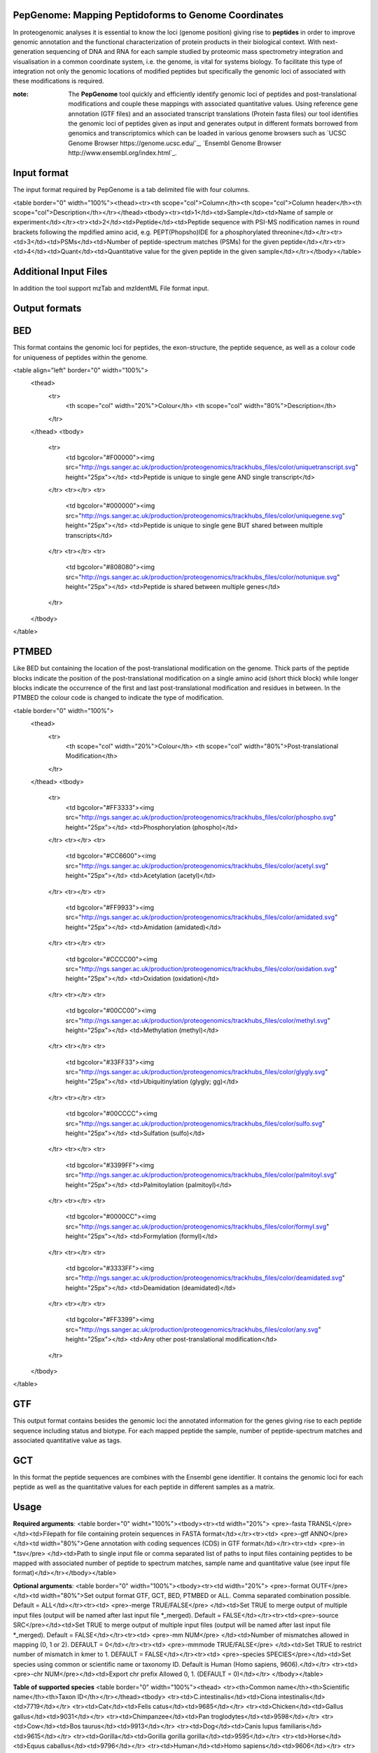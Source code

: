 .. _pepgenome

PepGenome: Mapping Peptidoforms to Genome Coordinates
------------------------------------

In proteogenomic analyses it is essential to know the loci (genome position) giving rise to **peptides** in order to improve genomic annotation and the functional characterization of protein products in their biological context. With next-generation sequencing of DNA and RNA for each sample studied by proteomic mass spectrometry integration and visualisation in a common coordinate system, i.e. the genome, is vital for systems biology. To facilitate this type of integration not only the genomic locations of modified peptides but specifically the genomic loci of associated with these modifications is required.


:note: The **PepGenome** tool quickly and efficiently identify genomic loci of peptides and post-translational modifications and couple these mappings with associated quantitative values. Using reference gene annotation (GTF files) and an associated transcript translations (Protein fasta files) our tool identifies the genomic loci of peptides given as input and generates output in different formats borrowed from genomics and transcriptomics which can be loaded in various genome browsers such as `UCSC Genome Browser https://genome.ucsc.edu/`_, `Ensembl Genome Browser http://www.ensembl.org/index.html`_.



Input format
------------

The input format required by PepGenome is a tab delimited file with four columns.

<table border="0" width="100%"><thead><tr><th scope="col">Column</th><th scope="col">Column header</th><th scope="col">Description</th></tr></thead><tbody><tr><td>1</td><td>Sample</td><td>Name of sample or experiment</td></tr><tr><td>2</td><td>Peptide</td><td>Peptide sequence with PSI-MS nodification names in round brackets following the mpdified amino acid, e.g. PEPT(Phopsho)IDE for a phosphorylated threonine</td></tr><tr><td>3</td><td>PSMs</td><td>Number of peptide-spectrum matches (PSMs) for the given peptide</td></tr><tr><td>4</td><td>Quant</td><td>Quantitative value for the given peptide in the given sample</td></tr></tbody></table>

Additional Input Files
----------------------

In addition the tool support mzTab and mzIdentML File format input.

Output formats
---------------

BED
------------

This format contains the genomic loci for peptides, the exon-structure, the peptide sequence, as well as a colour code for uniqueness of peptides within the genome.

<table align="left" border="0" width="100%">
	<thead>
		<tr>
			<th scope="col" width="20%">Colour</th>
			<th scope="col" width="80%">Description</th>
		</tr>
	</thead>
	<tbody>
		<tr>
			<td bgcolor="#F00000"><img src="http://ngs.sanger.ac.uk/production/proteogenomics/trackhubs_files/color/uniquetranscript.svg" height="25px"></td>
			<td>Peptide is unique to single gene AND single transcript</td>
		</tr>
		<tr></tr>
		<tr>
			<td bgcolor="#000000"><img src="http://ngs.sanger.ac.uk/production/proteogenomics/trackhubs_files/color/uniquegene.svg" height="25px"></td>
			<td>Peptide is unique to single gene BUT shared between multiple transcripts</td>
		</tr>
		<tr></tr>
		<tr>
			<td bgcolor="#808080"><img src="http://ngs.sanger.ac.uk/production/proteogenomics/trackhubs_files/color/notunique.svg" height="25px"></td>
			<td>Peptide is shared between multiple genes</td>
		</tr>
	</tbody>
</table>

PTMBED
----------

Like BED but containing the location of the post-translational modification on the genome. Thick parts of the peptide blocks indicate the position of the post-translational modification on a single amino acid (short thick block) while longer blocks indicate the occurrence of the first and last post-translational modification and residues in between. In the PTMBED the colour code is changed to indicate the type of modification.

<table border="0" width="100%">
	<thead>
		<tr>
			<th scope="col" width="20%">Colour</th>
			<th scope="col" width="80%">Post-translational Modification</th>
		</tr>
	</thead>
	<tbody>
		<tr>
			<td bgcolor="#FF3333"><img src="http://ngs.sanger.ac.uk/production/proteogenomics/trackhubs_files/color/phospho.svg" height="25px"></td>
			<td>Phosphorylation (phospho)</td>
		</tr>
		<tr></tr>
		<tr>
			<td bgcolor="#CC6600"><img src="http://ngs.sanger.ac.uk/production/proteogenomics/trackhubs_files/color/acetyl.svg" height="25px"></td>
			<td>Acetylation (acetyl)</td>
		</tr>
		<tr></tr>
		<tr>
			<td bgcolor="#FF9933"><img src="http://ngs.sanger.ac.uk/production/proteogenomics/trackhubs_files/color/amidated.svg" height="25px"></td>
			<td>Amidation (amidated)</td>
		</tr>
		<tr></tr>
		<tr>
			<td bgcolor="#CCCC00"><img src="http://ngs.sanger.ac.uk/production/proteogenomics/trackhubs_files/color/oxidation.svg" height="25px"></td>
			<td>Oxidation (oxidation)</td>
		</tr>
		<tr></tr>
		<tr>
			<td bgcolor="#00CC00"><img src="http://ngs.sanger.ac.uk/production/proteogenomics/trackhubs_files/color/methyl.svg" height="25px"></td>
			<td>Methylation (methyl)</td>
		</tr>
		<tr></tr>
		<tr>
			<td bgcolor="#33FF33"><img src="http://ngs.sanger.ac.uk/production/proteogenomics/trackhubs_files/color/glygly.svg" height="25px"></td>
			<td>Ubiquitinylation (glygly; gg)</td>
		</tr>
		<tr></tr>
		<tr>
			<td bgcolor="#00CCCC"><img src="http://ngs.sanger.ac.uk/production/proteogenomics/trackhubs_files/color/sulfo.svg" height="25px"></td>
			<td>Sulfation (sulfo)</td>
		</tr>
		<tr></tr>
		<tr>
			<td bgcolor="#3399FF"><img src="http://ngs.sanger.ac.uk/production/proteogenomics/trackhubs_files/color/palmitoyl.svg" height="25px"></td>
			<td>Palmitoylation (palmitoyl)</td>
		</tr>
		<tr></tr>
		<tr>
			<td bgcolor="#0000CC"><img src="http://ngs.sanger.ac.uk/production/proteogenomics/trackhubs_files/color/formyl.svg" height="25px"></td>
			<td>Formylation (formyl)</td>
		</tr>
		<tr></tr>
		<tr>
			<td bgcolor="#3333FF"><img src="http://ngs.sanger.ac.uk/production/proteogenomics/trackhubs_files/color/deamidated.svg" height="25px"></td>
			<td>Deamidation (deamidated)</td>
		</tr>
		<tr></tr>
		<tr>
			<td bgcolor="#FF3399"><img src="http://ngs.sanger.ac.uk/production/proteogenomics/trackhubs_files/color/any.svg" height="25px"></td>
			<td>Any other post-translational modification</td>
		</tr>
	</tbody>
</table>

GTF
--------

This output format contains besides the genomic loci the annotated information for the genes giving rise to each peptide sequence including status and biotype. For each mapped peptide the sample, number of peptide-spectrum matches and associated quantitative value as tags.

GCT
---------
In this format the peptide sequences are combines with the Ensembl gene identifier. It contains the genomic loci for each peptide as well as the quantitative values for each peptide in different samples as a matrix.

Usage
-----------

**Required arguments**:
<table border="0" widht="100%"><tbody><tr><td width="20%">
<pre>-fasta TRANSL</pre>
</td><td>Filepath for file containing protein sequences in FASTA format</td></tr><tr><td>
<pre>-gtf ANNO</pre>
</td><td width="80%">Gene annotation with coding sequences (CDS) in GTF format</td></tr><tr><td>
<pre>-in *.tsv</pre>
</td><td>Path to single input file or comma separated list of paths to input files containing peptides to be mapped with associated number of peptide to spectrum matches, sample name and quantitative value (see input file format)</td></tr></tbody></table>

**Optional arguments**:
<table border="0" width="100%"><tbody><tr><td width="20%">
<pre>-format OUTF</pre>
</td><td width="80%">Set output format GTF, GCT, BED, PTMBED or ALL. Comma separated combination possible. Default = ALL</td></tr><tr><td>
<pre>-merge TRUE/FALSE</pre>
</td><td>Set TRUE to merge output of multiple input files (output will be named after last input file *_merged). Default = FALSE</td></tr><tr><td><pre>-source SRC</pre></td><td>Set TRUE to merge output of multiple input files (output will be named after last input file *_merged). Default = FALSE</td></tr><tr><td>
<pre>-mm NUM</pre>
</td><td>Number of mismatches allowed in mapping (0, 1 or 2). DEFAULT = 0</td></tr><tr><td>
<pre>-mmmode TRUE/FALSE</pre>
</td><td>Set TRUE to restrict number of mismatch in kmer to 1. DEFAULT = FALSE</td></tr><tr><td>
<pre>-species SPECIES</pre></td><td>Set species using common or scientific name or taxonomy ID. Default is Human (Homo sapiens, 9606).</td></tr>
<tr><td><pre>-chr NUM</pre></td><td>Export chr prefix Allowed 0, 1.  (DEFAULT = 0)</td></tr>
</tbody></table>

**Table of supported species**
<table border="0" width="100%"><thead>
<tr><th>Common name</th><th>Scientific name</th><th>Taxon ID</th></tr></thead><tbody>
<tr><td>C.intestinalis</td><td>Ciona intestinalis</td><td>7719</td></tr>
<tr><td>Cat</td><td>Felis catus</td><td>9685</td></tr>
<tr><td>Chicken</td><td>Gallus gallus</td><td>9031</td></tr>
<tr><td>Chimpanzee</td><td>Pan troglodytes</td><td>9598</td></tr>
<tr><td>Cow</td><td>Bos taurus</td><td>9913</td></tr>
<tr><td>Dog</td><td>Canis lupus familiaris</td><td>9615</td></tr>
<tr><td>Gorilla</td><td>Gorilla gorilla gorilla</td><td>9595</td></tr>
<tr><td>Horse</td><td>Equus caballus</td><td>9796</td></tr>
<tr><td>Human</td><td>Homo sapiens</td><td>9606</td></tr>
<tr><td>Macaque</td><td>Macaca mulatta</td><td>9544</td></tr>
<tr><td>Marmoset</td><td>Callithrix jacchus</td><td>9483</td></tr>
<tr><td>Medaka</td><td>Oryzias latipes</td><td>8090</td></tr>
<tr><td>Mouse</td><td>Mus musculus</td><td>10090</td></tr>
<tr><td>Olive baboon</td><td>Papio anubis</td><td>9555</td></tr>
<tr><td>Opossum</td><td>Monodelphis domestica</td><td>13616</td></tr>
<tr><td>Orangutan</td><td>Pongo abelii</td><td>9601</td></tr>
<tr><td>Pig</td><td>Sus scrofa</td><td>9823</td></tr>
<tr><td>Platypus</td><td>Ornithorhynchus anatinus</td><td>9258</td></tr>
<tr><td>Rabbit</td><td>Oryctolagus cuniculus</td><td>9986</td></tr>
<tr><td>Rat</td><td>Rattus norvegicus</td><td>10116</td></tr>
<tr><td>Sheep</td><td>Ovis aries</td><td>9940</td></tr>
<tr><td>Tetraodon</td><td>Tetraodon nigroviridis</td><td>99883</td></tr>
<tr><td>Turkey</td><td>Meleagris gallopavo</td><td>9103</td></tr>
<tr><td>Vervet-AGM</td><td>Chlorocebus sabaeus</td><td>60711</td></tr>
<tr><td>Zebra Finch</td><td>Taeniopygia guttata</td><td>59729</td></tr></tbody>
</table>


